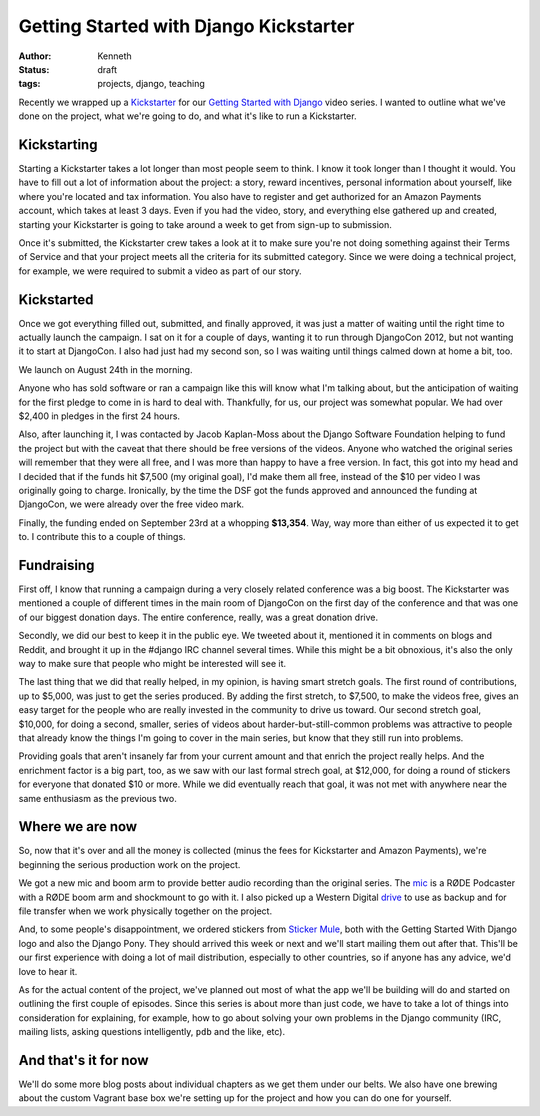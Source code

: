 =======================================
Getting Started with Django Kickstarter
=======================================

:author: Kenneth
:status: draft
:tags: projects, django, teaching

Recently we wrapped up a `Kickstarter`_ for our `Getting Started with Django`_ video series. I wanted to outline what we've done on the project, what we're going to do, and what it's like to run a Kickstarter.

Kickstarting
============

Starting a Kickstarter takes a lot longer than most people seem to think. I know it took longer than I thought it would. You have to fill out a lot of information about the project: a story, reward incentives, personal information about yourself, like where you're located and tax information. You also have to register and get authorized for an Amazon Payments account, which takes at least 3 days. Even if you had the video, story, and everything else gathered up and created, starting your Kickstarter is going to take around a week to get from sign-up to submission.

Once it's submitted, the Kickstarter crew takes a look at it to make sure you're not doing something against their Terms of Service and that your project meets all the criteria for its submitted category. Since we were doing a technical project, for example, we were required to submit a video as part of our story.

Kickstarted
===========

Once we got everything filled out, submitted, and finally approved, it was just a matter of waiting until the right time to actually launch the campaign. I sat on it for a couple of days, wanting it to run through DjangoCon 2012, but not wanting it to start at DjangoCon. I also had just had my second son, so I was waiting until things calmed down at home a bit, too.

We launch on August 24th in the morning.

Anyone who has sold software or ran a campaign like this will know what I'm talking about, but the anticipation of waiting for the first pledge to come in is hard to deal with. Thankfully, for us, our project was somewhat popular. We had over $2,400 in pledges in the first 24 hours.

Also, after launching it, I was contacted by Jacob Kaplan-Moss about the Django Software Foundation helping to fund the project but with the caveat that there should be free versions of the videos. Anyone who watched the original series will remember that they were all free, and I was more than happy to have a free version. In fact, this got into my head and I decided that if the funds hit $7,500 (my original goal), I'd make them all free, instead of the $10 per video I was originally going to charge. Ironically, by the time the DSF got the funds approved and announced the funding at DjangoCon, we were already over the free video mark.

Finally, the funding ended on September 23rd at a whopping **$13,354**. Way, way more than either of us expected it to get to. I contribute this to a couple of things.

Fundraising
===========

First off, I know that running a campaign during a very closely related conference was a big boost. The Kickstarter was mentioned a couple of different times in the main room of DjangoCon on the first day of the conference and that was one of our biggest donation days. The entire conference, really, was a great donation drive.

Secondly, we did our best to keep it in the public eye. We tweeted about it, mentioned it in comments on blogs and Reddit, and brought it up in the #django IRC channel several times. While this might be a bit obnoxious, it's also the only way to make sure that people who might be interested will see it.

The last thing that we did that really helped, in my opinion, is having smart stretch goals. The first round of contributions, up to $5,000, was just to get the series produced. By adding the first stretch, to $7,500, to make the videos free, gives an easy target for the people who are really invested in the community to drive us toward. Our second stretch goal, $10,000, for doing a second, smaller, series of videos about harder-but-still-common problems was attractive to people that already know the things I'm going to cover in the main series, but know that they still run into problems.

Providing goals that aren't insanely far from your current amount and that enrich the project really helps. And the enrichment factor is a big part, too, as we saw with our last formal strech goal, at $12,000, for doing a round of stickers for everyone that donated $10 or more. While we did eventually reach that goal, it was not met with anywhere near the same enthusiasm as the previous two.

Where we are now
================

So, now that it's over and all the money is collected (minus the fees for Kickstarter and Amazon Payments), we're beginning the serious production work on the project.

We got a new mic and boom arm to provide better audio recording than the original series. The `mic`_ is a RØDE Podcaster with a RØDE boom arm and shockmount to go with it. I also picked up a Western Digital `drive`_ to use as backup and for file transfer when we work physically together on the project.

And, to some people's disappointment, we ordered stickers from `Sticker Mule`_, both with the Getting Started With Django logo and also the Django Pony. They should arrived this week or next and we'll start mailing them out after that. This'll be our first experience with doing a lot of mail distribution, especially to other countries, so if anyone has any advice, we'd love to hear it.

As for the actual content of the project, we've planned out most of what the app we'll be building will do and started on outlining the first couple of episodes. Since this series is about more than just code, we have to take a lot of things into consideration for explaining, for example, how to go about solving your own problems in the Django community (IRC, mailing lists, asking questions intelligently, ``pdb`` and the like, etc).

And that's it for now
=====================

We'll do some more blog posts about individual chapters as we get them under our belts. We also have one brewing about the custom Vagrant base box we're setting up for the project and how you can do one for yourself.


.. _Kickstarter: http://www.kickstarter.com/projects/657368266/getting-started-with-django
.. _Getting Started With Django: http://gettingstartedwithdjango.com
.. _mic: http://amzn.com/B000JM46FY
.. _drive: http://amzn.com/B0041OSQB6
.. _Sticker Mule: http://stickermule.com

